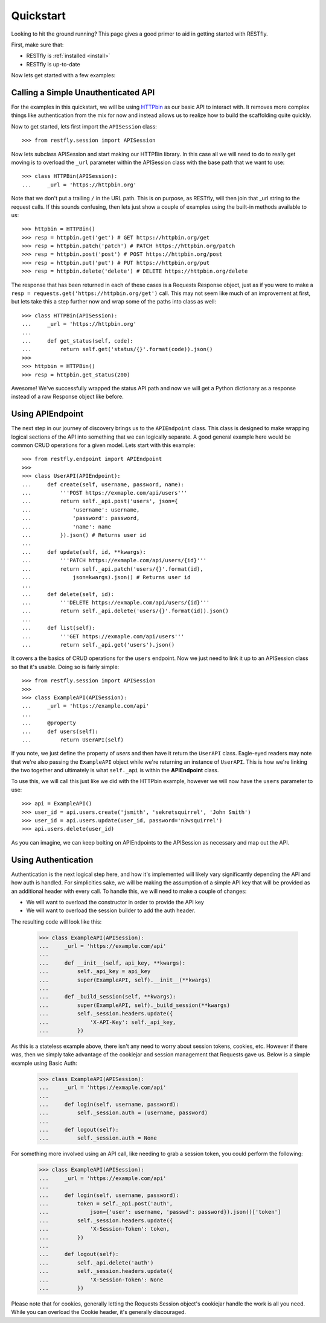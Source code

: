 .. _quickstart:

Quickstart
==========

.. image:: https://live.staticflickr.com/3452/3214601797_112f2ea202_b.jpg

Looking to hit the ground running?  This page gives a good primer to aid in
getting started with RESTfly.

First, make sure that:

* RESTfly is :ref:`installed <install>`
* RESTfly is up-to-date

Now lets get started with a few examples:

Calling a Simple Unauthenticated API
------------------------------------

For the examples in this quickstart, we will be using
`HTTPbin <https://httpbin.org/>`_ as our basic API to interact with.  It removes
more complex things like authentication from the mix for now and instead allows
us to realize how to build the scaffolding quite quickly.

Now to get started, lets first import the ``APISession`` class::

    >>> from restfly.session import APISession

Now lets subclass APISession and start making our HTTPBin library.  In this
case all we will need to do to really get moving is to overload the ``_url``
parameter within the APISession class with the base path that we want to use::

    >>> class HTTPBin(APISession):
    ...     _url = 'https://httpbin.org'

Note that we don't put a trailing ``/`` in the URL path.  This is on purpose, as
RESTfly, will then join that _url string to the request calls.  If this sounds
confusing, then lets just show a couple of examples using the built-in methods
available to us::

    >>> httpbin = HTTPBin()
    >>> resp = httpbin.get('get') # GET https://httpbin.org/get
    >>> resp = httpbin.patch('patch') # PATCH https://httpbin.org/patch
    >>> resp = httpbin.post('post') # POST https://httpbin.org/post
    >>> resp = httpbin.put('put') # PUT https://httpbin.org/put
    >>> resp = httpbin.delete('delete') # DELETE https://httpbin.org/delete

The response that has been returned in each of these cases is a Requests
Response object, just as if you were to make a
``resp = requests.get('https://httpbin.org/get')`` call.  This may not seem like
much of an improvement at first, but lets take this a step further now and wrap
some of the paths into class as well::

    >>> class HTTPBin(APISession):
    ...     _url = 'https://httpbin.org'
    ...
    ...     def get_status(self, code):
    ...         return self.get('status/{}'.format(code)).json()
    >>>
    >>> httpbin = HTTPBin()
    >>> resp = httpbin.get_status(200)

Awesome!  We've successfully wrapped the status API path and now we will get a
Python dictionary as a response instead of a raw Response object like before.

Using APIEndpoint
-----------------

The next step in our journey of discovery brings us to the ``APIEndpoint``
class.  This class is designed to make wrapping logical sections of the API into
something that we can logically separate.  A good general example here would be
common CRUD operations for a given model.  Lets start with this example::

    >>> from restfly.endpoint import APIEndpoint
    >>>
    >>> class UserAPI(APIEndpoint):
    ...     def create(self, username, password, name):
    ...         '''POST https://exmaple.com/api/users'''
    ...         return self._api.post('users', json={
    ...             'username': username,
    ...             'password': password,
    ...             'name': name
    ...         }).json() # Returns user id
    ...
    ...     def update(self, id, **kwargs):
    ...         '''PATCH https://exmaple.com/api/users/{id}'''
    ...         return self._api.patch('users/{}'.format(id),
    ...             json=kwargs).json() # Returns user id
    ...
    ...     def delete(self, id):
    ...         '''DELETE https://exmaple.com/api/users/{id}'''
    ...         return self._api.delete('users/{}'.format(id)).json()
    ...
    ...     def list(self):
    ...         '''GET https://exmaple.com/api/users'''
    ...         return self._api.get('users').json()

It covers a the basics of CRUD operations for the ``users`` endpoint.  Now we
just need to link it up to an APISession class so that it's usable.  Doing so
is fairly simple::

    >>> from restfly.session import APISession
    >>>
    >>> class ExampleAPI(APISession):
    ...     _url = 'https://example.com/api'
    ...
    ...     @property
    ...     def users(self):
    ...         return UserAPI(self)

If you note, we just define the property of *users* and then have it return the
``UserAPI`` class.  Eagle-eyed readers may note that we're also passing the
``ExampleAPI`` object while we're returning an instance of ``UserAPI``.  This is
how we're linking the two together and ultimately is what ``self._api`` is
within the **APIEndpoint** class.

To use this, we will call this just like we did with the HTTPbin example,
however we will now have the ``users`` parameter to use::

    >>> api = ExampleAPI()
    >>> user_id = api.users.create('jsmith', 'sekretsquirrel', 'John Smith')
    >>> user_id = api.users.update(user_id, password='n3wsquirrel')
    >>> api.users.delete(user_id)

As you can imagine, we can keep bolting on APIEndpoints to the APISession as
necessary and map out the API.

Using Authentication
--------------------

Authentication is the next logical step here, and how it's implemented will
likely vary significantly depending the API and how auth is handled.  For
simplicities sake, we will be making the assumption of a simple API key that
will be provided as an additional header with every call.  To handle this, we
will need to make a couple of changes:

* We will want to overload the constructor in order to provide the API key
* We will want to overload the session builder to add the auth header.

The resulting code will look like this:

    >>> class ExampleAPI(APISession):
    ...     _url = 'https://example.com/api'
    ...
    ...     def __init__(self, api_key, **kwargs):
    ...         self._api_key = api_key
    ...         super(ExampleAPI, self).__init__(**kwargs)
    ...
    ...     def _build_session(self, **kwargs):
    ...         super(ExampleAPI, self)._build_session(**kwargs)
    ...         self._session.headers.update({
    ...             'X-API-Key': self._api_key,
    ...         })

As this is a stateless example above, there isn't any need to worry about
session tokens, cookies, etc.  However if there was, then we simply take
advantage of the cookiejar and session management that Requests gave us.
Below is a simple example using Basic Auth:

    >>> class ExampleAPI(APISession):
    ...     _url = 'https://exmaple.com/api'
    ...
    ...     def login(self, username, password):
    ...         self._session.auth = (username, password)
    ...
    ...     def logout(self):
    ...         self._session.auth = None

For something more involved using an API call, like needing to grab a session
token, you could perform the following:

    >>> class ExampleAPI(APISession):
    ...     _url = 'https://example.com/api'
    ...
    ...     def login(self, username, password):
    ...         token = self._api.post('auth',
    ...             json={'user': username, 'passwd': password}).json()['token']
    ...         self._session.headers.update({
    ...             'X-Session-Token': token,
    ...         })
    ...
    ...     def logout(self):
    ...         self._api.delete('auth')
    ...         self._session.headers.update({
    ...             'X-Session-Token': None
    ...         })

Please note that for cookies, generally letting the Requests Session object's
cookiejar handle the work is all you need.  While you can overload the Cookie
header, it's generally discouraged.